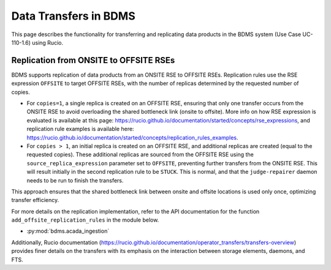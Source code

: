 Data Transfers in BDMS
======================

This page describes the functionality for transferring and replicating data products in the BDMS system (Use Case UC-110-1.6) using Rucio.

Replication from ONSITE to OFFSITE RSEs
---------------------------------------

BDMS supports replication of data products from an ONSITE RSE to OFFSITE RSEs. Replication rules use the RSE expression ``OFFSITE`` to target OFFSITE RSEs,
with the number of replicas determined by the requested number of copies.

- For ``copies=1``, a single replica is created on an OFFSITE RSE, ensuring that only one transfer occurs from the ONSITE RSE to avoid overloading the shared bottleneck link (onsite to offsite). More info on how RSE expression is evaluated is available at this page: https://rucio.github.io/documentation/started/concepts/rse_expressions, and replication rule examples is available here: https://rucio.github.io/documentation/started/concepts/replication_rules_examples.

- For ``copies > 1``, an initial replica is created on an OFFSITE RSE, and additional replicas are created (equal to the requested copies). These additional replicas are sourced from the OFFSITE RSE using the ``source_replica_expression`` parameter set to ``OFFSITE``, preventing further transfers from the ONSITE RSE.
  This will result initially in the second replication rule to be ``STUCK``. This is normal, and that the ``judge-repairer`` daemon needs to be run to finish the transfers.

This approach ensures that the shared bottleneck link between onsite and offsite locations is used only once, optimizing transfer efficiency.

For more details on the replication implementation, refer to the API documentation for the function ``add_offsite_replication_rules`` in the module below.

- :py:mod:`bdms.acada_ingestion`

Additionally, Rucio documentation (https://rucio.github.io/documentation/operator_transfers/transfers-overview) provides finer details on the transfers with its emphasis on the interaction between
storage elements, daemons, and FTS.
